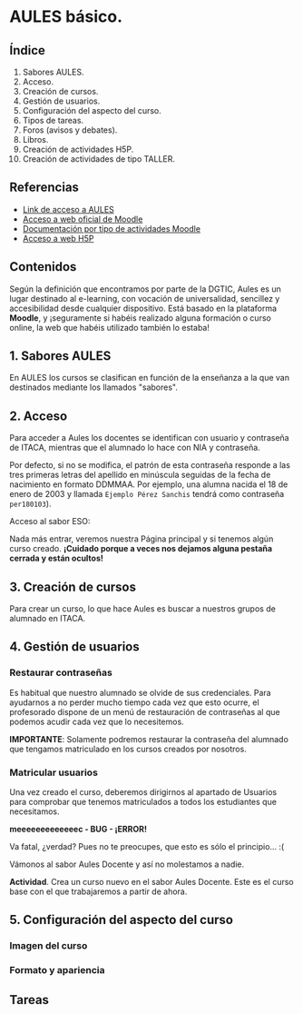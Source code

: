 * AULES básico.
[[./imagenes/aules.png]]

** Índice
    1. Sabores AULES.
    2. Acceso.
    3. Creación de cursos.
    4. Gestión de usuarios.
    5. Configuración del aspecto del curso.
    6. Tipos de tareas.
    7. Foros (avisos y debates).
    8. Libros.
    9. Creación de actividades H5P.
    10. Creación de actividades de tipo TALLER.
   
** Referencias
- [[https://aules.edu.gva.es/][Link de acceso a AULES]]
- [[https://moodle.org/?lang=es][Acceso a web oficial de Moodle]] 
- [[https://docs.moodle.org/39/en/Activities][Documentación por tipo de actividades Moodle]]
- [[https://h5p.org/][Acceso a web H5P]] 

** Contenidos
Según la definición que encontramos por parte de la DGTIC, Aules es un lugar destinado al e-learning, con vocación de universalidad, sencillez y accesibilidad desde cualquier dispositivo. Está basado en la plataforma *Moodle*, y ¡seguramente si habéis realizado alguna formación o curso online, la web que habéis utilizado también lo estaba! 

** 1. Sabores AULES
En AULES los cursos se clasifican en función de la enseñanza a la que van destinados mediante los llamados "sabores".
[[./imagenes/sabores1.png]]
[[./imagenes/sabores2.png]]

** 2. Acceso
Para acceder a Aules los docentes se identifican con usuario y contraseña de ITACA, mientras que el alumnado lo hace con NIA y contraseña. 

Por defecto, si no se modifica, el patrón de esta contraseña responde a las tres primeras letras del apellido en minúscula seguidas de la fecha de nacimiento en formato DDMMAA. Por ejemplo, una alumna nacida el 18 de enero de 2003 y llamada ~Ejemplo Pérez Sanchis~ tendrá como contraseña ~per180103~).

Acceso al sabor ESO:
[[./imagenes/acceso.png]]

Nada más entrar, veremos nuestra Página principal y si tenemos algún curso creado. *¡Cuidado porque a veces nos dejamos alguna pestaña cerrada y están ocultos!*

[[./imagenes/acceso2.png]]

** 3. Creación de cursos
Para crear un curso, lo que hace Aules es buscar a nuestros grupos de alumnado en ITACA. 

[[./gif/crear_curso_eso.gif]]

** 4. Gestión de usuarios

*** Restaurar contraseñas

Es habitual que nuestro alumnado se olvide de sus credenciales. Para ayudarnos a no perder mucho tiempo cada vez que esto ocurre, el profesorado dispone de un menú de restauración de contraseñas al que podemos acudir cada vez que lo necesitemos. 

[[./gif/contrasenya.gif]]

*IMPORTANTE*: Solamente podremos restaurar la contraseña del alumnado que tengamos matriculado en los cursos creados por nosotros.

*** Matricular usuarios

Una vez creado el curso, deberemos dirigirnos al apartado de Usuarios para comprobar que tenemos matriculados a todos los estudiantes que necesitamos.

     *meeeeeeeeeeeeec - BUG - ¡ERROR!* 

[[./gif/matricular.gif]]

Va fatal, ¿verdad? Pues no te preocupes, que esto es sólo el principio... :(

Vámonos al sabor Aules Docente y así no molestamos a nadie.

*Actividad*. Crea un curso nuevo en el sabor Aules Docente. Este es el curso base con el que trabajaremos a partir de ahora. 

[[./imagenes/curso_docent.png]]

** 5. Configuración del aspecto del curso

*** Imagen del curso

*** Formato y apariencia 


** Tareas

